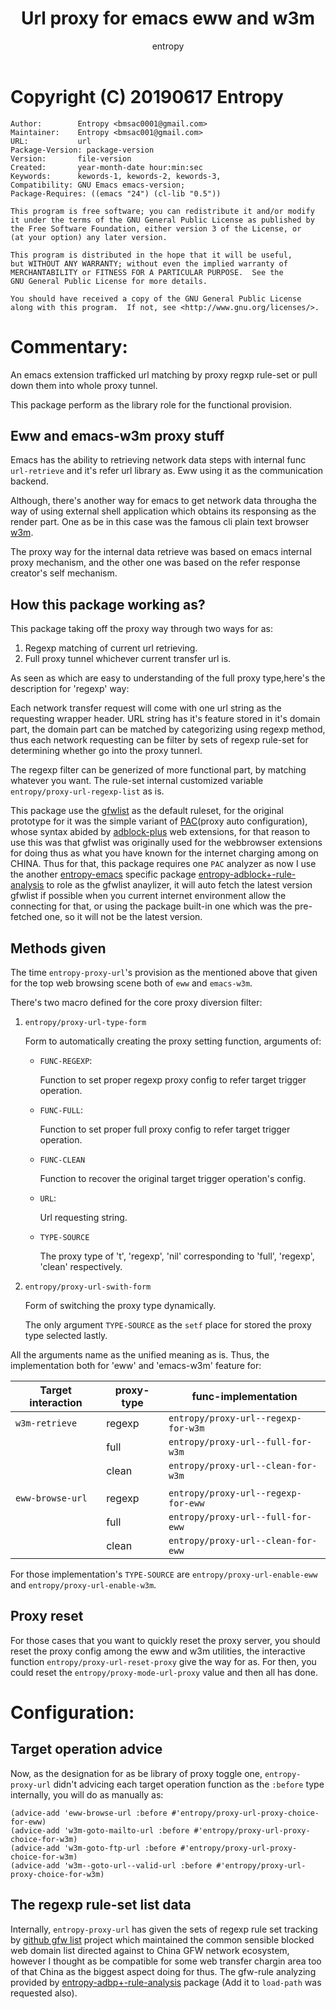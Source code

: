 # Created 2019-06-17 Mon 07:17
#+TITLE: Url proxy for emacs eww and w3m
#+AUTHOR: entropy

* Copyright (C) 20190617  Entropy
#+BEGIN_EXAMPLE
Author:        Entropy <bmsac0001@gmail.com>
Maintainer:    Entropy <bmsac001@gmail.com>
URL:           url
Package-Version: package-version
Version:       file-version
Created:       year-month-date hour:min:sec
Keywords:      kewords-1, kewords-2, kewords-3,
Compatibility: GNU Emacs emacs-version;
Package-Requires: ((emacs "24") (cl-lib "0.5"))

This program is free software; you can redistribute it and/or modify
it under the terms of the GNU General Public License as published by
the Free Software Foundation, either version 3 of the License, or
(at your option) any later version.

This program is distributed in the hope that it will be useful,
but WITHOUT ANY WARRANTY; without even the implied warranty of
MERCHANTABILITY or FITNESS FOR A PARTICULAR PURPOSE.  See the
GNU General Public License for more details.

You should have received a copy of the GNU General Public License
along with this program.  If not, see <http://www.gnu.org/licenses/>.
#+END_EXAMPLE

* Commentary:

An emacs extension trafficked url matching by proxy regxp rule-set or
pull down them into whole proxy tunnel.

This package perform as the library role for the functional provision.

** Eww and emacs-w3m proxy stuff

Emacs has the ability to retrieving network data steps with internal
func ~url-retrieve~ and it's refer url library as. Eww using it as the
communication backend.

Although, there's another way for emacs to get network data througha
the way of using external shell application which obtains its
responsing as the render part. One as be in this case was the famous
cli plain text browser [[http://w3m.sourceforge.net/][w3m]].

The proxy way for the internal data retrieve was based on emacs
internal proxy mechanism, and the other one was based on the refer
response creator's self mechanism.

** How this package working as?

This package taking off the proxy way through two ways for as:

1. Regexp matching of current url retrieving.
2. Full proxy tunnel whichever current transfer url is.

As seen as which are easy to understanding of the full proxy
type,here's the description for 'regexp' way:

Each network transfer request will come with one url string as the
requesting wrapper header. URL string has it's feature stored in it's
domain part, the domain part can be matched by categorizing using
regexp method, thus each network requesting can be filter by sets of
regexp rule-set for determining whether go into the proxy tunnerl.

The regexp filter can be generized of more functional part, by
matching whatever you want. The rule-set internal customized variable
=entropy/proxy-url-regexp-list= as is.

This package use the [[https://github.com/gfwlist/gfwlist][gfwlist]] as the default ruleset, for the original
prototype for it was the simple variant of [[https://en.wikipedia.org/wiki/Proxy_auto-config][PAC]](proxy auto
configuration), whose syntax abided by [[https://adblockplus.org/][adblock-plus]] web extensions,
for that reason to use this was that gfwlist was originally used for
the webbrowser extensions for doing thus as what you have known for
the internet charging among on CHINA. Thus for that, this package
requires one =PAC= analyzer as now I use the another [[https://github.com/c0001/entropy-emacs][entropy-emacs]]
specific package [[https://github.com/c0001/entropy-adblockP-rule-analysis][entropy-adblock+-rule-analysis]] to role as the gfwlist
anaylizer, it will auto fetch the latest version gfwlist if possible
when you current internet environment allow the connecting for that,
or using the package built-in one which was the pre-fetched one, so it
will not be the latest version.

** Methods given

The time =entropy-proxy-url='s provision as the mentioned above that
given for the top web browsing scene both of =eww= and =emacs-w3m=.

There's two macro defined for the core proxy diversion filter:

1. ~entropy/proxy-url-type-form~

   Form to automatically creating the proxy setting function,
   arguments of:

   - =FUNC-REGEXP=:

     Function to set proper regexp proxy config to refer target
     trigger operation.

   - =FUNC-FULL=:

     Function to set proper full proxy config to refer target trigger
     operation.

   - =FUNC-CLEAN=

     Function to recover the original target trigger operation's
     config.

   - =URL=:

     Url requesting string.

   - =TYPE-SOURCE=

     The proxy type of 't', 'regexp', 'nil' corresponding to 'full',
     'regexp', 'clean' respectively.

2. ~entropy/proxy-url-swith-form~

   Form of switching the proxy type dynamically.

   The only argument =TYPE-SOURCE= as the ~setf~ place for stored the
   proxy type selected lastly.



All the arguments name as the unified meaning as is. Thus, the
implementation both for 'eww' and 'emacs-w3m' feature for:

| Target interaction | proxy-type | func-implementation                 |
|--------------------+------------+-------------------------------------|
| ~w3m-retrieve~     | regexp     | ~entropy/proxy-url--regexp-for-w3m~ |
|                    | full       | ~entropy/proxy-url--full-for-w3m~   |
|                    | clean      | ~entropy/proxy-url--clean-for-w3m~  |
|                    |            |                                     |
|--------------------+------------+-------------------------------------|
| ~eww-browse-url~   | regexp     | ~entropy/proxy-url--regexp-for-eww~ |
|                    | full       | ~entropy/proxy-url--full-for-eww~   |
|                    | clean      | ~entropy/proxy-url--clean-for-eww~  |



For those implementation's =TYPE-SOURCE= are
=entropy/proxy-url-enable-eww= and =entropy/proxy-url-enable-w3m=.

** Proxy reset

For those cases that you want to quickly reset the proxy server, you
should reset the proxy config among the eww and w3m utilities, the
interactive function ~entropy/proxy-url-reset-proxy~ give the way for
as. For then, you could reset the =entropy/proxy-mode-url-proxy= value
and then all has done.


* Configuration:

** Target operation advice

Now, as the designation for as be library of proxy toggle one,
=entropy-proxy-url= didn't advicing each target operation function as
the =:before= type internally, you will do as manually as:

#+BEGIN_SRC elisp
  (advice-add 'eww-browse-url :before #'entropy/proxy-url-proxy-choice-for-eww)
  (advice-add 'w3m-goto-mailto-url :before #'entropy/proxy-url-proxy-choice-for-w3m)
  (advice-add 'w3m-goto-ftp-url :before #'entropy/proxy-url-proxy-choice-for-w3m)
  (advice-add 'w3m--goto-url--valid-url :before #'entropy/proxy-url-proxy-choice-for-w3m)
#+END_SRC

** The regexp rule-set list data

Internally, =entropy-proxy-url= has given the sets of regexp rule set
tracking by [[https://github.com/gfwlist/gfwlist][github gfw list]] project which maintained the common
sensible blocked web domain list directed against to China GFW network
ecosystem, however I thought as be compatible for some web transfer
chargin area too of that China as the biggest aspect doing for thus.
The gfw-rule analyzing provided by [[https://github.com/c0001/entropy-adblockP-rule-analysis][entropy-adbp+-rule-analysis]] package
(Add it to ~load-path~ was requested also).




